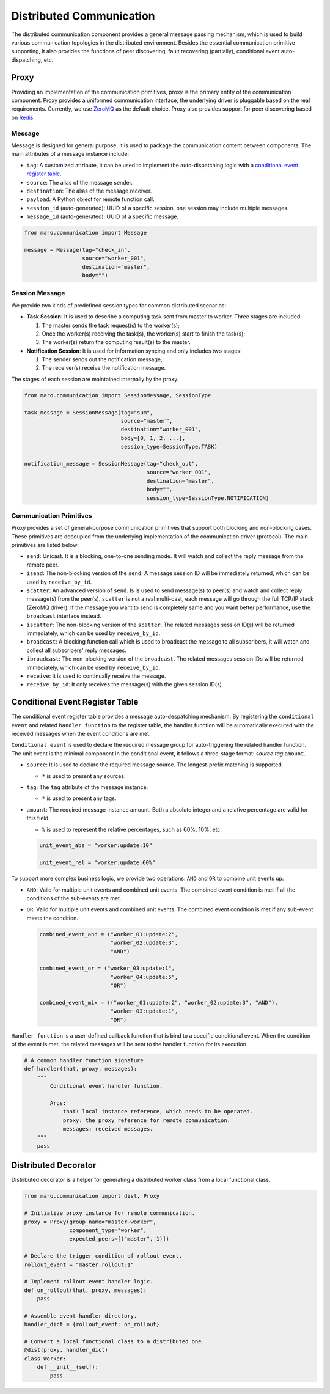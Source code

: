 
Distributed Communication
=========================

The distributed communication component provides a general message passing mechanism,
which is used to build various communication topologies in the distributed environment.
Besides the essential communication primitive supporting, it also provides the functions of
peer discovering, fault recovering (partially), conditional event auto-dispatching, etc.

Proxy
-----

Providing an implementation of the communication primitives, proxy is the primary entity
of the communication component. Proxy provides a uniformed communication interface,
the underlying driver is pluggable based on the real requirements.
Currently, we use `ZeroMQ <https://zeromq.org/>`_ as the default choice.
Proxy also provides support for peer discovering based on `Redis <https://redis.io/>`_.

.. image:: ../images/distributed/proxy.svg
   :target: ../images/distributed/proxy.svg
   :alt: Proxy

Message
^^^^^^^

Message is designed for general purpose,
it is used to package the communication content between components.
The main attributes of a message instance include:

* ``tag``\ : A customized attribute, it can be used to implement the auto-dispatching logic
  with a `conditional event register table <#conditional-event-register-table>`_.
* ``source``\ : The alias of the message sender.
* ``destination``\ : The alias of the message receiver.
* ``payload``\ : A Python object for remote function call.
* ``session_id`` (auto-generated): UUID of a specific session,
  one session may include multiple messages.
* ``message_id`` (auto-generated): UUID of a specific message.

.. code-block:: python

   from maro.communication import Message

   message = Message(tag="check_in",
                     source="worker_001",
                     destination="master",
                     body="")

Session Message
^^^^^^^^^^^^^^^

We provide two kinds of predefined session types for common distributed scenarios:

* **Task Session**\ : It is used to describe a computing task sent from master to worker.
  Three stages are included:

  #. The master sends the task request(s) to the worker(s);
  #. Once the worker(s) receiving the task(s), the worker(s) start to finish the task(s);
  #. The worker(s) return the computing result(s) to the master.

* **Notification Session**\ : It is used for information syncing and only includes two stages:

  #. The sender sends out the notification message;
  #. The receiver(s) receive the notification message.

The stages of each session are maintained internally by the proxy.

.. code-block:: python

   from maro.communication import SessionMessage, SessionType

   task_message = SessionMessage(tag="sum",
                                 source="master",
                                 destination="worker_001",
                                 body=[0, 1, 2, ...],
                                 session_type=SessionType.TASK)

   notification_message = SessionMessage(tag="check_out",
                                         source="worker_001",
                                         destination="master",
                                         body="",
                                         session_type=SessionType.NOTIFICATION)

Communication Primitives
^^^^^^^^^^^^^^^^^^^^^^^^

Proxy provides a set of general-purpose communication primitives that support
both blocking and non-blocking cases. These primitives are decoupled from
the underlying implementation of the communication driver (protocol).
The main primitives are listed below:

* ``send``\ : Unicast. It is a blocking, one-to-one sending mode.
  It will watch and collect the reply message from the remote peer.
* ``isend``\ : The non-blocking version of the ``send``.
  A message session ID will be immediately returned, which can be used by ``receive_by_id``.
* ``scatter``\ : An advanced version of ``send``. Is is used to send message(s) to peer(s)
  and watch and collect reply message(s) from the peer(s).
  ``scatter`` is not a real multi-cast, each message will go through the full TCP/IP
  stack (ZeroMQ driver). If the message you want to send is completely same and
  you want better performance, use the ``broadcast`` interface instead.
* ``iscatter``\ : The non-blocking version of the ``scatter``. The related messages
  session ID(s) will be returned immediately, which can be used by ``receive_by_id``.
* ``broadcast``\ : A blocking function call which is used to broadcast the message
  to all subscribers, it will watch and collect all subscribers' reply messages.
* ``ibroadcast``\ : The non-blocking version of the ``broadcast``. The related messages
  session IDs will be returned immediately, which can be used by ``receive_by_id``.
* ``receive``\ : It is used to continually receive the message.
* ``receive_by_id``\ : It only receives the message(s) with the given session ID(s).

Conditional Event Register Table
--------------------------------

The conditional event register table provides a message auto-despatching mechanism.
By registering the ``conditional event`` and related ``handler function`` to
the register table, the handler function will be automatically executed
with the received messages when the event conditions are met.

.. image:: ../images/distributed/register_table.register.svg
   :target: ../images/distributed/register_table.register.svg
   :alt: Register Table

``Conditional event`` is used to declare the required message group for
auto-triggering the related handler function.
The unit event is the minimal component in the conditional event,
it follows a three-stage format: `source`:`tag`:\ ``amount``.

* ``source``\ : It is used to declare the required message source.
  The longest-prefix matching is supported.

  * ``*`` is used to present any sources.

* ``tag``\ : The ``tag`` attribute of the message instance.

  * ``*`` is used to present any tags.

* ``amount``\ : The required message instance amount.
  Both a absolute integer and a relative percentage are valid for this field.

  * ``%`` is used to represent the relative percentages, such as 60%, 10%, etc.

  .. code-block:: python

    unit_event_abs = "worker:update:10"

    unit_event_rel = "worker:update:60%"

To support more complex business logic,
we provide two operations: ``AND`` and ``OR`` to combine unit events up:

* ``AND``\ : Valid for multiple unit events and combined unit events.
  The combined event condition is met if all the conditions of the sub-events are met.
* ``OR``\ : Valid for multiple unit events and combined unit events.
  The combined event condition is met if any sub-event meets the condition.

  .. code-block:: python

    combined_event_and = ("worker_01:update:2",
                          "worker_02:update:3",
                          "AND")

    combined_event_or = ("worker_03:update:1",
                          "worker_04:update:5",
                          "OR")

    combined_event_mix = (("worker_01:update:2", "worker_02:update:3", "AND"),
                          "worker_03:update:1",
                          "OR")

``Handler function`` is a user-defined callback function that is bind to
a specific conditional event. When the condition of the event is met,
the related messages will be sent to the handler function for its execution.

.. image:: ../images/distributed/register_table.trigger.svg
   :target: ../images/distributed/register_table.trigger.svg
   :alt: Register Table

.. code-block:: python

   # A common handler function signature
   def handler(that, proxy, messages):
       """
           Conditional event handler function.

           Args:
               that: local instance reference, which needs to be operated.
               proxy: the proxy reference for remote communication.
               messages: received messages.
       """
       pass

Distributed Decorator
---------------------

Distributed decorator is a helper for generating a distributed worker class
from a local functional class.

.. code-block:: python

   from maro.communication import dist, Proxy

   # Initialize proxy instance for remote communication.
   proxy = Proxy(group_name="master-worker",
                 component_type="worker",
                 expected_peers=[("master", 1)])

   # Declare the trigger condition of rollout event.
   rollout_event = "master:rollout:1"

   # Implement rollout event handler logic.
   def on_rollout(that, proxy, messages):
       pass

   # Assemble event-handler directory.
   handler_dict = {rollout_event: on_rollout}

   # Convert a local functional class to a distributed one.
   @dist(proxy, handler_dict)
   class Worker:
       def __init__(self):
           pass
